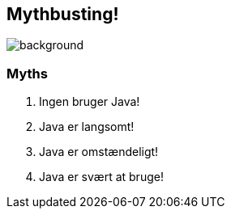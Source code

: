 [%notitle]
== Mythbusting!
image::images/mythbusting.webp[background]

=== Myths

[%step]
--
1. Ingen bruger Java!
2. Java er langsomt!
3. Java er omstændeligt!
4. Java er svært at bruge!
--